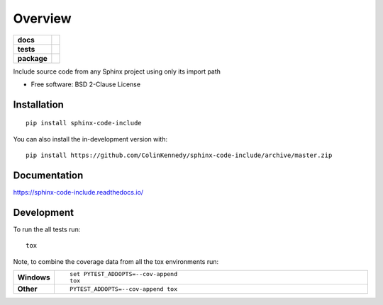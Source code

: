 ========
Overview
========

.. start-badges

.. list-table::
    :stub-columns: 1

    * - docs
      - |docs|
    * - tests
      - | |travis| |appveyor| |requires|
        | |codecov|
        | |codacy|
    * - package
      - | |version| |wheel| |supported-versions| |supported-implementations|
        | |commits-since|
.. |docs| image:: https://readthedocs.org/projects/sphinx-code-include/badge/?style=flat
    :target: https://readthedocs.org/projects/sphinx-code-include
    :alt: Documentation Status

.. |travis| image:: https://api.travis-ci.org/ColinKennedy/sphinx-code-include.svg?branch=master
    :alt: Travis-CI Build Status
    :target: https://travis-ci.org/ColinKennedy/sphinx-code-include

.. |appveyor| image:: https://ci.appveyor.com/api/projects/status/github/ColinKennedy/sphinx-code-include?branch=master&svg=true
    :alt: AppVeyor Build Status
    :target: https://ci.appveyor.com/project/ColinKennedy/sphinx-code-include

.. |requires| image:: https://requires.io/github/ColinKennedy/sphinx-code-include/requirements.svg?branch=master
    :alt: Requirements Status
    :target: https://requires.io/github/ColinKennedy/sphinx-code-include/requirements/?branch=master

.. |codecov| image:: https://codecov.io/github/ColinKennedy/sphinx-code-include/coverage.svg?branch=master
    :alt: Coverage Status
    :target: https://codecov.io/github/ColinKennedy/sphinx-code-include

.. |codacy| image:: https://img.shields.io/codacy/grade/foo_bar_replace_later.svg
    :target: https://www.codacy.com/app/ColinKennedy/sphinx-code-include
    :alt: Codacy Code Quality Status

.. |version| image:: https://img.shields.io/pypi/v/sphinx-code-include.svg
    :alt: PyPI Package latest release
    :target: https://pypi.org/project/sphinx-code-include

.. |wheel| image:: https://img.shields.io/pypi/wheel/sphinx-code-include.svg
    :alt: PyPI Wheel
    :target: https://pypi.org/project/sphinx-code-include

.. |supported-versions| image:: https://img.shields.io/pypi/pyversions/sphinx-code-include.svg
    :alt: Supported versions
    :target: https://pypi.org/project/sphinx-code-include

.. |supported-implementations| image:: https://img.shields.io/pypi/implementation/sphinx-code-include.svg
    :alt: Supported implementations
    :target: https://pypi.org/project/sphinx-code-include

.. |commits-since| image:: https://img.shields.io/github/commits-since/ColinKennedy/sphinx-code-include/v1.0.0.svg
    :alt: Commits since latest release
    :target: https://github.com/ColinKennedy/sphinx-code-include/compare/v1.0.0...master



.. end-badges

Include source code from any Sphinx project using only its import path

* Free software: BSD 2-Clause License

Installation
============

::

    pip install sphinx-code-include

You can also install the in-development version with::

    pip install https://github.com/ColinKennedy/sphinx-code-include/archive/master.zip


Documentation
=============


https://sphinx-code-include.readthedocs.io/


Development
===========

To run the all tests run::

    tox

Note, to combine the coverage data from all the tox environments run:

.. list-table::
    :widths: 10 90
    :stub-columns: 1

    - - Windows
      - ::

            set PYTEST_ADDOPTS=--cov-append
            tox

    - - Other
      - ::

            PYTEST_ADDOPTS=--cov-append tox
